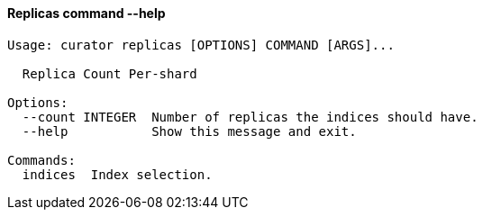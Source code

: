 [float]
[[replicas]]
==== Replicas command --help

-----
Usage: curator replicas [OPTIONS] COMMAND [ARGS]...

  Replica Count Per-shard

Options:
  --count INTEGER  Number of replicas the indices should have.
  --help           Show this message and exit.

Commands:
  indices  Index selection.
-----
